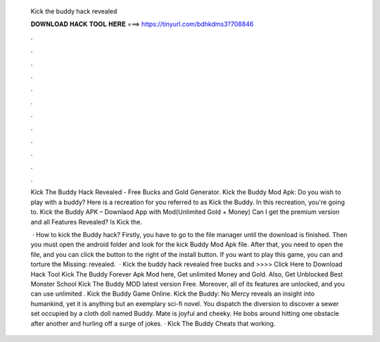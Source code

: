   Kick the buddy hack revealed
  
  
  
  𝐃𝐎𝐖𝐍𝐋𝐎𝐀𝐃 𝐇𝐀𝐂𝐊 𝐓𝐎𝐎𝐋 𝐇𝐄𝐑𝐄 ===> https://tinyurl.com/bdhkdms3?708846
  
  
  
  .
  
  
  
  .
  
  
  
  .
  
  
  
  .
  
  
  
  .
  
  
  
  .
  
  
  
  .
  
  
  
  .
  
  
  
  .
  
  
  
  .
  
  
  
  .
  
  
  
  .
  
  Kick The Buddy Hack Revealed - Free Bucks and Gold Generator. Kick the Buddy Mod Apk: Do you wish to play with a buddy? Here is a recreation for you referred to as Kick the Buddy. In this recreation, you're going to. Kick the Buddy APK – Downlaod App with Mod(Unlimited Gold + Money) Can I get the premium version and all Features Revealed? Is Kick the.
  
   · How to kick the Buddy hack? Firstly, you have to go to the file manager until the download is finished. Then you must open the android folder and look for the kick Buddy Mod Apk file. After that, you need to open the file, and you can click the button to the right of the install button. If you want to play this game, you can and torture the Missing: revealed.  · Kick the buddy hack revealed free bucks and >>>> Click Here to Download Hack Tool Kick The Buddy Forever Apk Mod here, Get unlimited Money and Gold. Also, Get Unblocked Best Monster School Kick The Buddy MOD latest version Free. Moreover, all of its features are unlocked, and you can use unlimited . Kick the Buddy Game Online. Kick the Buddy: No Mercy reveals an insight into humankind, yet it is anything but an exemplary sci-fi novel. You dispatch the diversion to discover a sewer set occupied by a cloth doll named Buddy. Mate is joyful and cheeky. He bobs around hitting one obstacle after another and hurling off a surge of jokes. · Kick The Buddy Cheats that working.
